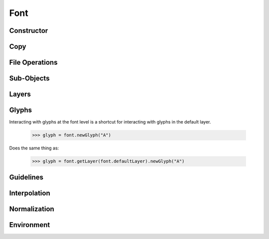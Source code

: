 .. highlight:: python
.. module:: fontParts.base

====
Font
====

Constructor
"""""""""""
.. automethod:: BaseFont.__init__

Copy
""""
.. automethod:: BaseFont.copy

File Operations
"""""""""""""""
.. autoattribute:: BaseFont.path
.. automethod:: BaseFont.save
.. automethod:: BaseFont.close
.. automethod:: BaseFont.generate

Sub-Objects
"""""""""""
.. autoattribute:: BaseFont.info
.. autoattribute:: BaseFont.groups
.. autoattribute:: BaseFont.kerning
.. autoattribute:: BaseFont.features
.. autoattribute:: BaseFont.lib

Layers
""""""
.. autoattribute:: BaseFont.layers
.. autoattribute:: BaseFont.layerOrder
.. autoattribute:: BaseFont.defaultLayer
.. automethod:: BaseFont.getLayer
.. automethod:: BaseFont.newLayer
.. automethod:: BaseFont.removeLayer

Glyphs
""""""

Interacting with glyphs at the font level is a shortcut for interacting with glyphs in the default layer.

	>>> glyph = font.newGlyph("A")

Does the same thing as:

	>>> glyph = font.getLayer(font.defaultLayer).newGlyph("A")

.. automethod:: BaseFont.__len__
.. automethod:: BaseFont.keys
.. autoattribute:: BaseFont.glyphOrder
.. automethod:: BaseFont.__iter__
.. automethod:: BaseFont.__contains__
.. automethod:: BaseFont.__getitem__
.. automethod:: BaseFont.newGlyph
.. automethod:: BaseFont.insertGlyph
.. automethod:: BaseFont.removeGlyph

Guidelines
""""""""""
.. autoattribute:: BaseFont.guidelines
.. automethod:: BaseFont.appendGuideline
.. automethod:: BaseFont.removeGuideline
.. automethod:: BaseFont.clearGuidelines

Interpolation
"""""""""""""
.. automethod:: BaseFont.isCompatible
.. automethod:: BaseFont.interpolate

Normalization
"""""""""""""
.. automethod:: BaseFont.round
.. automethod:: BaseFont.autoUnicodes

Environment
"""""""""""
.. automethod:: BaseFont.naked
.. automethod:: BaseFont.update
